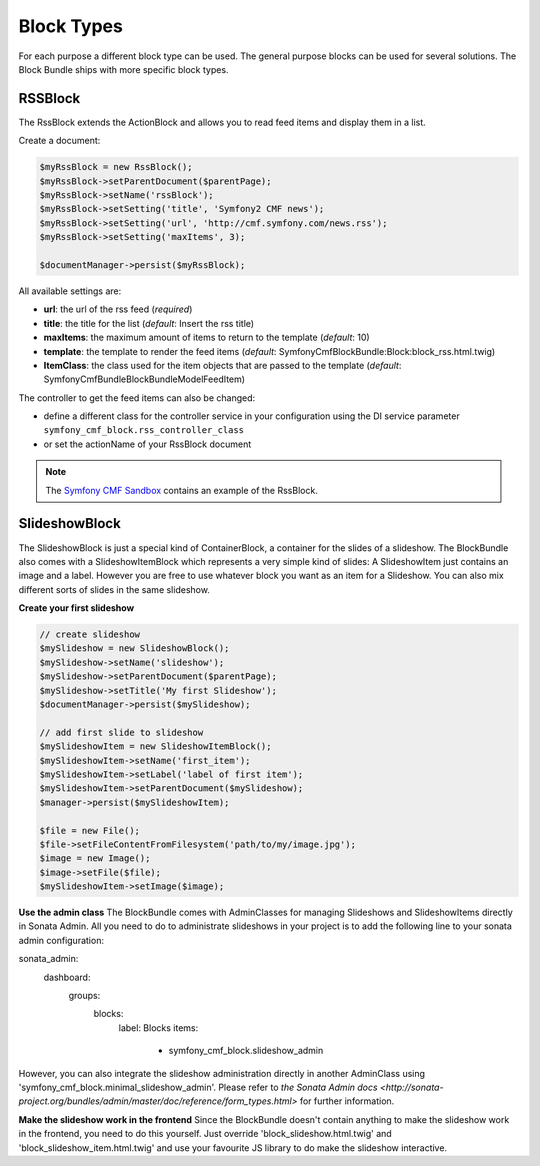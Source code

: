 Block Types
===========

For each purpose a different block type can be used. The general purpose blocks can be used for several solutions.
The Block Bundle ships with more specific block types.

RSSBlock
--------

The RssBlock extends the ActionBlock and allows you to read feed items and display them in a list.

Create a document:

.. code-block:: php

    $myRssBlock = new RssBlock();
    $myRssBlock->setParentDocument($parentPage);
    $myRssBlock->setName('rssBlock');
    $myRssBlock->setSetting('title', 'Symfony2 CMF news');
    $myRssBlock->setSetting('url', 'http://cmf.symfony.com/news.rss');
    $myRssBlock->setSetting('maxItems', 3);

    $documentManager->persist($myRssBlock);

All available settings are:

* **url**: the url of the rss feed (*required*)
* **title**: the title for the list (*default*: Insert the rss title)
* **maxItems**: the maximum amount of items to return to the template (*default*: 10)
* **template**: the template to render the feed items (*default*: SymfonyCmfBlockBundle:Block:block_rss.html.twig)
* **ItemClass**: the class used for the item objects that are passed to the template (*default*: Symfony\Cmf\Bundle\BlockBundle\Model\FeedItem)

The controller to get the feed items can also be changed:

* define a different class for the controller service in your configuration using the DI service parameter ``symfony_cmf_block.rss_controller_class``
* or set the actionName of your RssBlock document

.. note::

    The `Symfony CMF Sandbox <https://github.com/symfony-cmf/cmf-sandbox>`_ contains an example of the RssBlock.

SlideshowBlock
--------

The SlideshowBlock is just a special kind of ContainerBlock, a container for the slides of a slideshow. The BlockBundle
also comes with a SlideshowItemBlock which represents a very simple kind of slides: A SlideshowItem just contains an
image and a label. However you are free to use whatever block you want as an item for a Slideshow. You can also mix
different sorts of slides in the same slideshow.

**Create your first slideshow**

.. code-block:: php

    // create slideshow
    $mySlideshow = new SlideshowBlock();
    $mySlideshow->setName('slideshow');
    $mySlideshow->setParentDocument($parentPage);
    $mySlideshow->setTitle('My first Slideshow');
    $documentManager->persist($mySlideshow);

    // add first slide to slideshow
    $mySlideshowItem = new SlideshowItemBlock();
    $mySlideshowItem->setName('first_item');
    $mySlideshowItem->setLabel('label of first item');
    $mySlideshowItem->setParentDocument($mySlideshow);
    $manager->persist($mySlideshowItem);

    $file = new File();
    $file->setFileContentFromFilesystem('path/to/my/image.jpg');
    $image = new Image();
    $image->setFile($file);
    $mySlideshowItem->setImage($image);

**Use the admin class**
The BlockBundle comes with AdminClasses for managing Slideshows and SlideshowItems directly in Sonata Admin. All you
need to do to administrate slideshows in your project is to add the following line to your sonata admin configuration:

.. code-block:: php

sonata_admin:
    dashboard:
        groups:
            blocks:
                label: Blocks
                items:
                    - symfony_cmf_block.slideshow_admin

However, you can also integrate the slideshow administration directly in another AdminClass using
'symfony_cmf_block.minimal_slideshow_admin'. Please refer to `the Sonata Admin docs
<http://sonata-project.org/bundles/admin/master/doc/reference/form_types.html>` for further information.

**Make the slideshow work in the frontend**
Since the BlockBundle doesn't contain anything to make the slideshow work in the frontend, you need to do this
yourself. Just override 'block_slideshow.html.twig' and 'block_slideshow_item.html.twig' and use your favourite JS
library to do make the slideshow interactive.